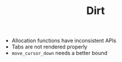 #+TITLE: Dirt

- Allocation functions have inconsistent APIs
- Tabs are not rendered properly
- =move_cursor_down= needs a better bound
